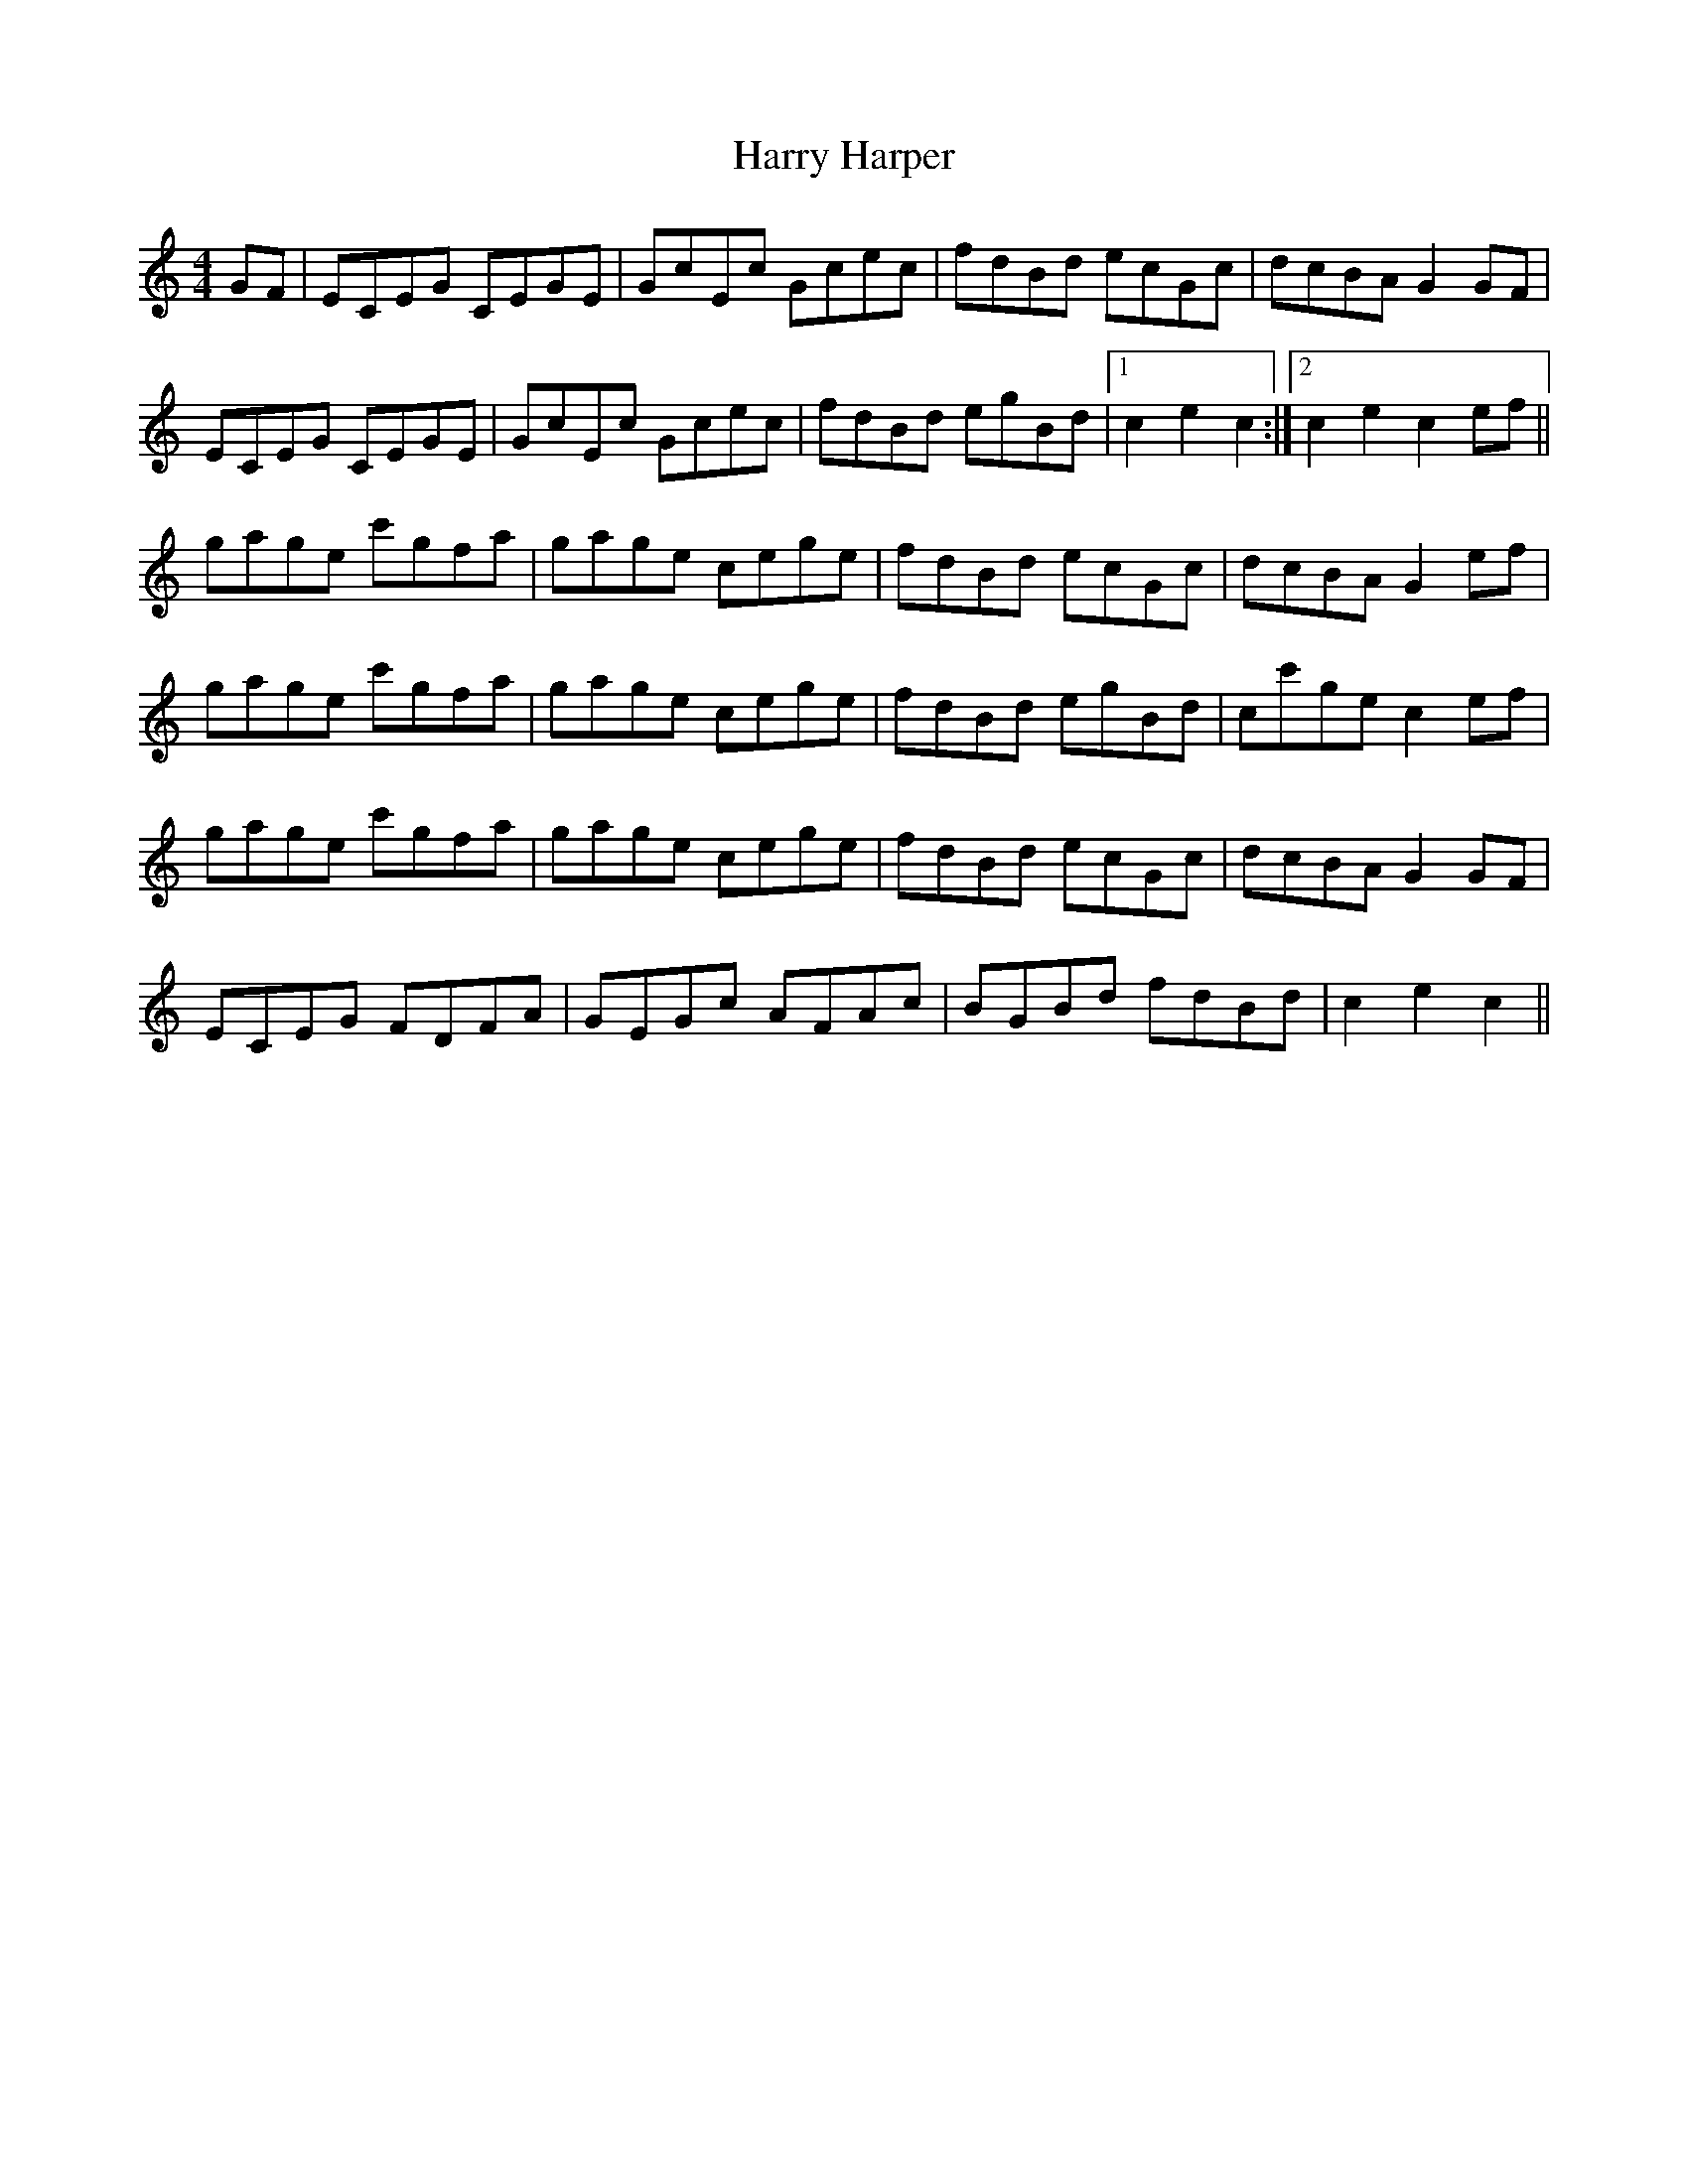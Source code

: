 X: 16813
T: Harry Harper
R: hornpipe
M: 4/4
K: Cmajor
GF|ECEG CEGE|GcEc Gcec|fdBd ecGc|dcBA G2GF|
ECEG CEGE|GcEc Gcec|fdBd egBd|1 c2 e2 c2:|2 c2 e2 c2 ef||
gage c'gfa|gage cege|fdBd ecGc|dcBA G2 ef|
gage c'gfa|gage cege|fdBd egBd|cc'ge c2 ef|
gage c'gfa|gage cege|fdBd ecGc|dcBA G2 GF|
ECEG FDFA|GEGc AFAc|BGBd fdBd|c2 e2 c2||

